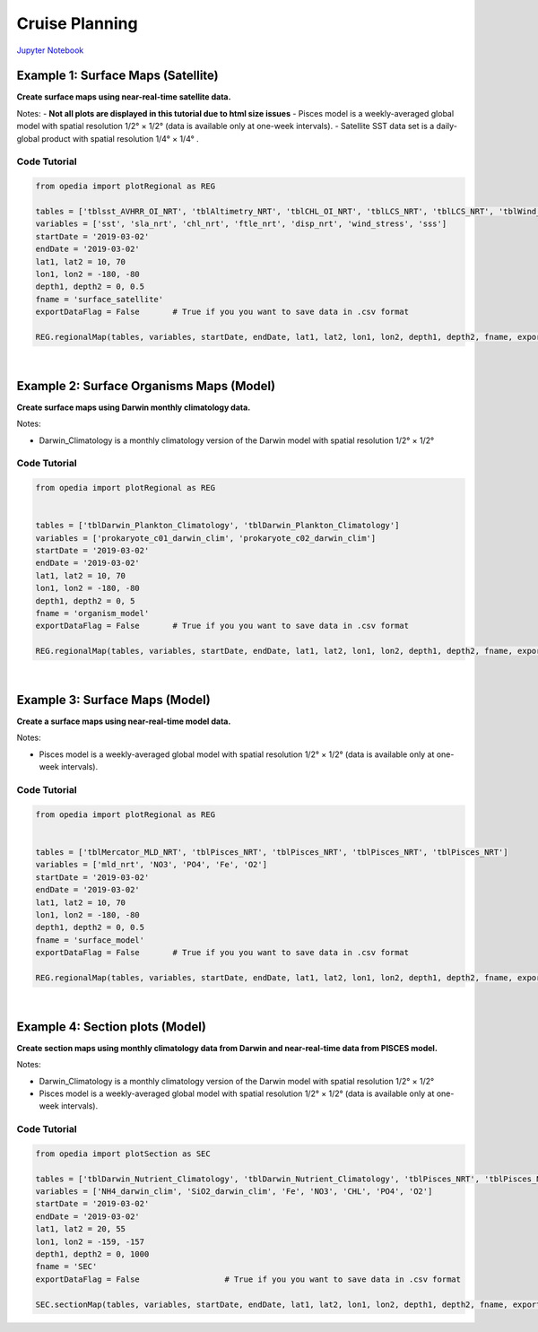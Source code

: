 
.. _Jupyter Notebook: https://github.com/mdashkezari/opedia/blob/master/notebooks/Gradients3.ipynb


Cruise Planning
===============


`Jupyter Notebook`_


Example 1: Surface Maps (Satellite)
^^^^^^^^^^^^^^^^^^^^^^^^^^^^^^^^^^^

**Create surface maps using near-real-time satellite data.**

Notes:
- **Not all plots are displayed in this tutorial due to html size issues**
- Pisces model is a weekly-averaged global model with spatial resolution  1/2° × 1/2°  (data is available only at one-week intervals).
- Satellite SST data set is a daily-global product with spatial resolution   1/4° × 1/4° .


Code Tutorial
-------------

.. code-block:: python

    from opedia import plotRegional as REG

    tables = ['tblsst_AVHRR_OI_NRT', 'tblAltimetry_NRT', 'tblCHL_OI_NRT', 'tblLCS_NRT', 'tblLCS_NRT', 'tblWind_NRT', 'tblSSS_NRT']
    variables = ['sst', 'sla_nrt', 'chl_nrt', 'ftle_nrt', 'disp_nrt', 'wind_stress', 'sss']
    startDate = '2019-03-02'
    endDate = '2019-03-02'
    lat1, lat2 = 10, 70
    lon1, lon2 = -180, -80
    depth1, depth2 = 0, 0.5
    fname = 'surface_satellite'
    exportDataFlag = False       # True if you you want to save data in .csv format

    REG.regionalMap(tables, variables, startDate, endDate, lat1, lat2, lon1, lon2, depth1, depth2, fname, exportDataFlag)

.. raw:: html

    <iframe src="../_static/tutorial_plots/surface_satellite.html"  frameborder = 0  height="1000px" width="100%">></iframe>



|




Example 2: Surface Organisms Maps (Model)
^^^^^^^^^^^^^^^^^^^^^^^^^^^^^^^^^^^^^^^^^

**Create surface maps using Darwin monthly climatology data.**

Notes:

- Darwin_Climatology is a monthly climatology version of the Darwin model with spatial resolution  1/2° × 1/2°

Code Tutorial
-------------


.. code-block:: python

    from opedia import plotRegional as REG


    tables = ['tblDarwin_Plankton_Climatology', 'tblDarwin_Plankton_Climatology']
    variables = ['prokaryote_c01_darwin_clim', 'prokaryote_c02_darwin_clim']
    startDate = '2019-03-02'
    endDate = '2019-03-02'
    lat1, lat2 = 10, 70
    lon1, lon2 = -180, -80
    depth1, depth2 = 0, 5
    fname = 'organism_model'
    exportDataFlag = False       # True if you you want to save data in .csv format

    REG.regionalMap(tables, variables, startDate, endDate, lat1, lat2, lon1, lon2, depth1, depth2, fname, exportDataFlag)

.. raw:: html

    <iframe src="../_static/tutorial_plots/organism_model.html"  frameborder = 0  height="1000px" width="100%">></iframe>


|




Example 3: Surface Maps (Model)
^^^^^^^^^^^^^^^^^^^^^^^^^^^^^^^

**Create a surface maps using near-real-time model data.**

Notes:

- Pisces model is a weekly-averaged global model with spatial resolution 1/2° × 1/2° (data is available only at one-week intervals).

Code Tutorial
-------------


.. code-block:: python

    from opedia import plotRegional as REG


    tables = ['tblMercator_MLD_NRT', 'tblPisces_NRT', 'tblPisces_NRT', 'tblPisces_NRT', 'tblPisces_NRT']
    variables = ['mld_nrt', 'NO3', 'PO4', 'Fe', 'O2']
    startDate = '2019-03-02'
    endDate = '2019-03-02'
    lat1, lat2 = 10, 70
    lon1, lon2 = -180, -80
    depth1, depth2 = 0, 0.5
    fname = 'surface_model'
    exportDataFlag = False       # True if you you want to save data in .csv format

    REG.regionalMap(tables, variables, startDate, endDate, lat1, lat2, lon1, lon2, depth1, depth2, fname, exportDataFlag)

.. raw:: html

    <iframe src="../_static/tutorial_plots/surface_model.html"  frameborder = 0  height="1000px" width="100%">></iframe>


|


Example 4: Section plots (Model)
^^^^^^^^^^^^^^^^^^^^^^^^^^^^^^^^

**Create section maps using monthly climatology data from Darwin and near-real-time data from PISCES model.**

Notes:

- Darwin_Climatology is a monthly climatology version of the Darwin model with spatial resolution  1/2° × 1/2°
- Pisces model is a weekly-averaged global model with spatial resolution 1/2° × 1/2° (data is available only at one-week intervals).

Code Tutorial
-------------

.. code-block:: python

    from opedia import plotSection as SEC

    tables = ['tblDarwin_Nutrient_Climatology', 'tblDarwin_Nutrient_Climatology', 'tblPisces_NRT', 'tblPisces_NRT', 'tblPisces_NRT', 'tblPisces_NRT']
    variables = ['NH4_darwin_clim', 'SiO2_darwin_clim', 'Fe', 'NO3', 'CHL', 'PO4', 'O2']
    startDate = '2019-03-02'
    endDate = '2019-03-02'
    lat1, lat2 = 20, 55
    lon1, lon2 = -159, -157
    depth1, depth2 = 0, 1000
    fname = 'SEC'
    exportDataFlag = False                  # True if you you want to save data in .csv format

    SEC.sectionMap(tables, variables, startDate, endDate, lat1, lat2, lon1, lon2, depth1, depth2, fname, exportDataFlag)

.. raw:: html

    <iframe src="../_static/tutorial_plots/SEC.html"  frameborder = 0  height="1000px" width="100%">></iframe>
